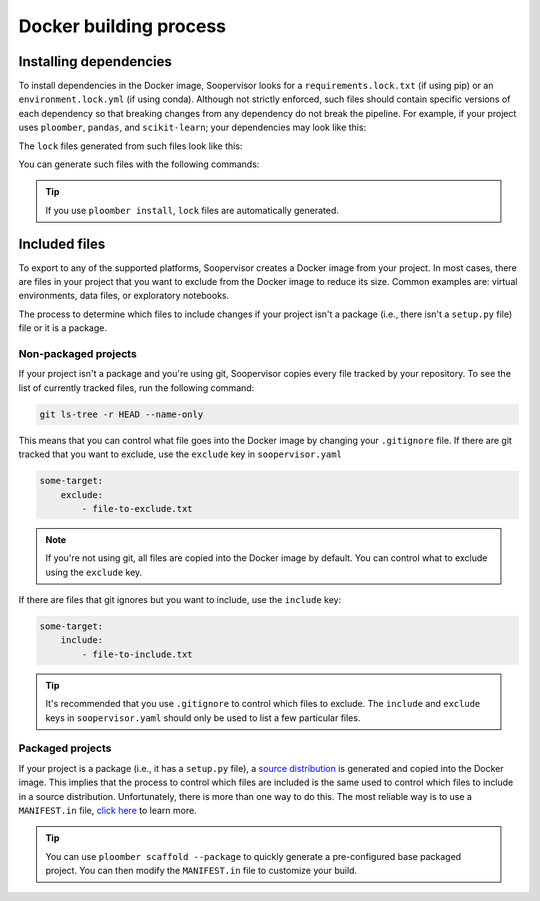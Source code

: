 Docker building process
========================

Installing dependencies
-----------------------

To install dependencies in the Docker image, Soopervisor looks for a
``requirements.lock.txt`` (if using pip) or an ``environment.lock.yml``
(if using conda). Although not strictly enforced, such files should contain
specific versions of each dependency so that breaking changes from any
dependency do not break the pipeline. For example, if your project uses
``ploomber``, ``pandas``, and ``scikit-learn``; your dependencies may look like
this:

.. tab:: requirements.txt

    .. code-block:: txt

        ploomber
        pandas
        scikit-learn

.. tab:: environment.yml

    .. code-block:: yaml

        dependencies:
          - ploomber
          - pandas
          - scikit-learn

The ``lock`` files generated from such files look like this:

.. tab:: requirements.lock.txt

    .. code-block:: txt

        ploomber==0.11
        pandas==1.2.4
        scikit-learn==0.24.2
        # many other lines...

.. tab:: environment.lock.yml
 
    .. code-block:: yaml

        dependencies:
          - ploomber==0.11
          - pandas==1.2.4
          - scikit-learn==0.24.2
          # many other lines...

You can generate such files with the following commands:

.. tab:: requirements.lock.txt

    .. code-block:: sh

        pip freeze > requirements.lock.txt

.. tab:: environment.lock.yml
 
    .. code-block:: sh

        conda env export --no-build --file environment.lock.yml


.. tip::

    If you use ``ploomber install``, ``lock`` files are automatically
    generated.

Included files
--------------

To export to any of the supported platforms, Soopervisor creates a Docker image
from your project. In most cases, there are files in your project that you want
to exclude from the Docker image to reduce its size. Common examples are:
virtual environments, data files, or exploratory notebooks.

The process to determine which files to include changes if your project isn't
a package (i.e., there isn't a ``setup.py`` file) file or it is a package.


Non-packaged projects
*********************

If your project isn't a package and you're using git,  Soopervisor copies every
file tracked by your repository. To see the list of currently tracked
files, run the following command:

.. code-block:: sh

    git ls-tree -r HEAD --name-only

This means that you can control what file goes into the Docker image by changing
your ``.gitignore`` file. If there are git tracked that you want to
exclude, use the ``exclude`` key in ``soopervisor.yaml``


.. code-block:: yaml

    some-target:
        exclude:
            - file-to-exclude.txt

.. note::
    
    If you're not using git, all files are copied into the Docker image by
    default. You can control what to exclude using the ``exclude`` key.

If there are files that git ignores but you want to include, use the
``include`` key:

.. code-block:: yaml

    some-target:
        include:
            - file-to-include.txt

.. tip::

    It's recommended that you use ``.gitignore`` to control which files
    to exclude. The ``include`` and ``exclude`` keys in ``soopervisor.yaml``
    should only be used to list a few particular files.

Packaged projects
*****************

If your project is a package  (i.e., it has a ``setup.py`` file), a
`source distribution <https://packaging.python.org/glossary/#term-Source-Distribution-or-sdist>`_
is generated and copied into the Docker image. This implies that the process to
control which files are included is the same used to control which files
to include in a source distribution. Unfortunately, there is more than one way
to do this. The most reliable way is to use a ``MANIFEST.in`` file,
`click here <https://packaging.python.org/guides/using-manifest-in/>`_ to learn
more.

.. tip::

    You can use ``ploomber scaffold --package`` to quickly generate a
    pre-configured base packaged project. You can then modify the
    ``MANIFEST.in`` file to customize your build.
